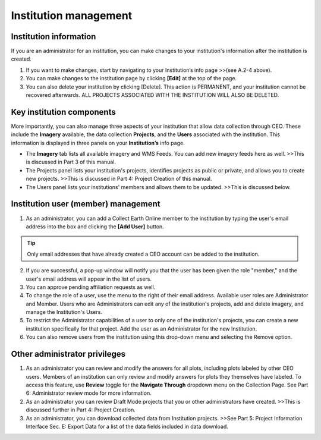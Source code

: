Institution management
======================

Institution information
-----------------------

If you are an administrator for an institution, you can make changes to your institution's information after the institution is created.

1. If you want to make changes, start by navigating to your Institution’s info page >>(see A.2-4 above).

2. You can make changes to the institution page by clicking **[Edit]** at the top of the page.

3. You can also delete your institution by clicking [Delete]. This
   action is PERMANENT, and your institution cannot be recovered
   afterwards. ALL PROJECTS ASSOCIATED WITH THE INSTITUTION WILL ALSO BE
   DELETED.

Key institution components
--------------------------

More importantly, you can also manage three aspects of your institution that allow data collection through CEO. These include the **Imagery** available, the data collection **Projects**, and the **Users** associated with the institution. This information is displayed in three panels on your **Institution’s** info page.

* The **Imagery** tab lists all available imagery and WMS Feeds. You can add new imagery feeds here as well. >>This is discussed in Part 3 of this manual.

* The Projects panel lists your institution's projects, identifies projects as public or private, and allows you to create new projects. >>This is discussed in Part 4: Project Creation of this manual.

* The Users panel lists your institutions' members and allows them to be updated. >>This is discussed below.
   
Institution user (member) management
------------------------------------

1. As an administrator, you can add a Collect Earth Online member to the institution by typing the user's email address into the box and clicking the **[Add User]** button. 

.. tip::
   Only email addresses that have already created a CEO account can be added to the institution.
   
2. If you are successful, a pop-up window will notify you that the user has been given the role "member," and the user's email address will appear in the list of users.

3. You can approve pending affiliation requests as well.

4. To change the role of a user, use the menu to the right of their email address. Available user roles are Administrator and Member. Users who are Administrators can edit any of the institution's projects, add and delete imagery, and manage the Institution's Users.

5. To restrict the Administrator capabilities of a user to only one of the institution's projects, you can create a new institution specifically for that project. Add the user as an Administrator for the new Institution.

6. You can also remove users from the institution using this drop-down menu and selecting the Remove option.

Other administrator privileges
------------------------------

1. As an administrator you can review and modify the answers for all plots, including plots labeled by other CEO users. Members of an institution can only review and modify answers for plots they themselves have labeled. To access this feature, use **Review** toggle for the **Navigate Through** dropdown menu on the Collection Page. See Part 6: Administrator review mode for more information.

2. As an administrator you can review Draft Mode projects that you or other administrators have created. >>This is discussed further in Part 4: Project Creation.

3. As an administrator, you can download collected data from Institution projects. >>See Part 5: Project Information Interface Sec. E: Export Data for a list of the data fields included in data download.
